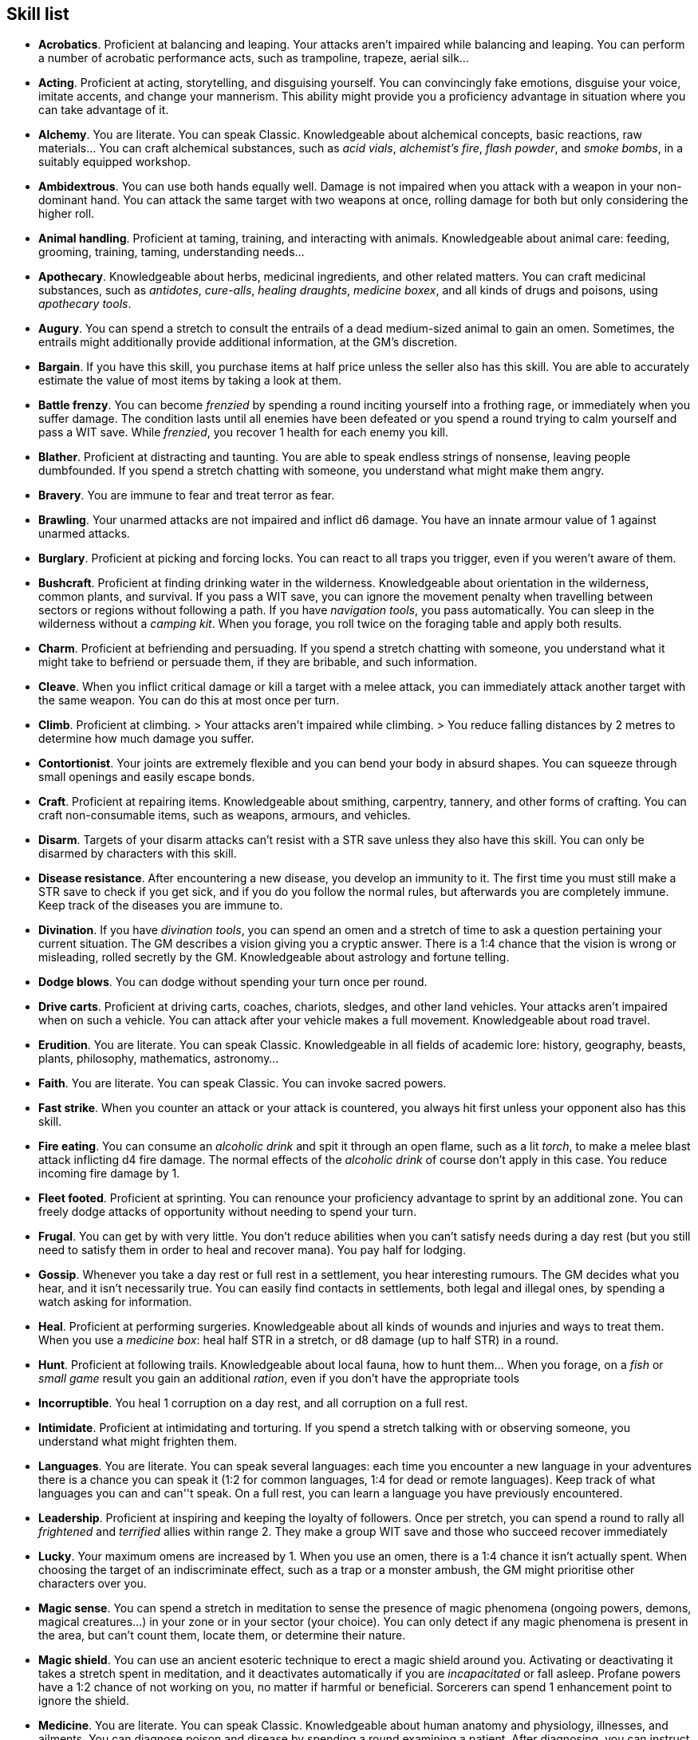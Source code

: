 == Skill list

* *Acrobatics*.
Proficient at balancing and leaping. Your attacks aren't impaired while balancing and leaping. You can perform a number of acrobatic performance acts, such as trampoline, trapeze, aerial silk...


* *Acting*.
Proficient at acting, storytelling, and disguising yourself. You can convincingly fake emotions, disguise your voice, imitate accents, and change your mannerism. This ability might provide you a proficiency advantage in situation where you can take advantage of it.


* *Alchemy*.
You are literate. You can speak Classic. Knowledgeable about alchemical concepts, basic reactions, raw materials... You can craft alchemical substances, such as _acid vials_, _alchemist's fire_, _flash powder_, and _smoke bombs_, in a suitably equipped workshop.


* *Ambidextrous*.
You can use both hands equally well. Damage is not impaired when you attack with a weapon in your non-dominant hand. You can attack the same target with two weapons at once, rolling damage for both but only considering the higher roll.


* *Animal handling*.
Proficient at taming, training, and interacting with animals. Knowledgeable about animal care: feeding, grooming, training, taming, understanding needs...


* *Apothecary*.
Knowledgeable about herbs, medicinal ingredients, and other related matters. You can craft medicinal substances, such as _antidotes_, _cure-alls_, _healing draughts_, _medicine boxex_, and all kinds of drugs and poisons, using _apothecary tools_.


* *Augury*.
You can spend a stretch to consult the entrails of a dead medium-sized animal to gain an omen. Sometimes, the entrails might additionally provide additional information, at the GM's discretion.


* *Bargain*.
If you have this skill, you purchase items at half price unless the seller also has this skill. You are able to accurately estimate the value of most items by taking a look at them.


* *Battle frenzy*.
You can become _frenzied_ by spending a round inciting yourself into a frothing rage, or immediately when you suffer damage. The condition lasts until all enemies have been defeated or you spend a round trying to calm yourself and pass a WIT save. While _frenzied_, you recover 1 health for each enemy you kill.


* *Blather*.
Proficient at distracting and taunting. You are able to speak endless strings of nonsense, leaving people dumbfounded. If you spend a stretch chatting with someone, you understand what might make them angry.


* *Bravery*.
You are immune to fear and treat terror as fear.


* *Brawling*.
Your unarmed attacks are not impaired and inflict d6 damage. You have an innate armour value of 1 against unarmed attacks.


* *Burglary*.
Proficient at picking and forcing locks. You can react to all traps you trigger, even if you weren't aware of them.


* *Bushcraft*.
Proficient at finding drinking water in the wilderness. Knowledgeable about orientation in the wilderness, common plants, and survival. If you pass a WIT save, you can ignore the movement penalty when travelling between sectors or regions without following a path. If you have _navigation tools_, you pass automatically. You can sleep in the wilderness without a _camping kit_. When you forage, you roll twice on the foraging table and apply both results.


* *Charm*.
Proficient at befriending and persuading. If you spend a stretch chatting with someone, you understand what it might take to befriend or persuade them, if they are bribable, and such information.


* *Cleave*.
When you inflict critical damage or kill a target with a melee attack, you can immediately attack another target with the same weapon. You can do this at most once per turn.


* *Climb*.
Proficient at climbing. > Your attacks aren't impaired while climbing. > You reduce falling distances by 2 metres to determine how much damage you suffer.


* *Contortionist*.
Your joints are extremely flexible and you can bend your body in absurd shapes. You can squeeze through small openings and easily escape bonds.


* *Craft*.
Proficient at repairing items. Knowledgeable about smithing, carpentry, tannery, and other forms of crafting. You can craft non-consumable items, such as weapons, armours, and vehicles.


* *Disarm*.
Targets of your disarm attacks can't resist with a STR save unless they also have this skill. You can only be disarmed by characters with this skill.


* *Disease resistance*.
After encountering a new disease, you develop an immunity to it. The first time you must still make a STR save to check if you get sick, and if you do you follow the normal rules, but afterwards you are completely immune. Keep track of the diseases you are immune to.


* *Divination*.
If you have _divination tools_, you can spend an omen and a stretch of time to ask a question pertaining your current situation. The GM describes a vision giving you a cryptic answer. There is a 1:4 chance that the vision is wrong or misleading, rolled secretly by the GM. Knowledgeable about astrology and fortune telling.


* *Dodge blows*.
You can dodge without spending your turn once per round.


* *Drive carts*.
Proficient at driving carts, coaches, chariots, sledges, and other land vehicles. Your attacks aren't impaired when on such a vehicle. You can attack after your vehicle makes a full movement. Knowledgeable about road travel.


* *Erudition*.
You are literate. You can speak Classic. Knowledgeable in all fields of academic lore: history, geography, beasts, plants, philosophy, mathematics, astronomy...


* *Faith*.
You are literate. You can speak Classic. You can invoke sacred powers.


* *Fast strike*.
When you counter an attack or your attack is countered, you always hit first unless your opponent also has this skill.


* *Fire eating*.
You can consume an _alcoholic drink_ and spit it through an open flame, such as a lit _torch_, to make a melee blast attack inflicting d4 fire damage. The normal effects of the _alcoholic drink_ of course don't apply in this case. You reduce incoming fire damage by 1.


* *Fleet footed*.
Proficient at sprinting. You can renounce your proficiency advantage to sprint by an additional zone. You can freely dodge attacks of opportunity without needing to spend your turn.


* *Frugal*.
You can get by with very little. You don't reduce abilities when you can't satisfy needs during a day rest (but you still need to satisfy them in order to heal and recover mana). You pay half for lodging.


* *Gossip*.
Whenever you take a day rest or full rest in a settlement, you hear interesting rumours. The GM decides what you hear, and it isn't necessarily true. You can easily find contacts in settlements, both legal and illegal ones, by spending a watch asking for information.


* *Heal*.
Proficient at performing surgeries. Knowledgeable about all kinds of wounds and injuries and ways to treat them. When you use a _medicine box_: heal half STR in a stretch, or d8 damage (up to half STR) in a round.


* *Hunt*.
Proficient at following trails. Knowledgeable about local fauna, how to hunt them... When you forage, on a _fish_ or _small game_ result you gain an additional _ration_, even if you don't have the appropriate tools


* *Incorruptible*.
You heal 1 corruption on a day rest, and all corruption on a full rest.


* *Intimidate*.
Proficient at intimidating and torturing. If you spend a stretch talking with or observing someone, you understand what might frighten them.


* *Languages*.
You are literate. You can speak several languages: each time you encounter a new language in your adventures there is a chance you can speak it (1:2 for common languages, 1:4 for dead or remote languages). Keep track of what languages you can and can''t speak. On a full rest, you can learn a language you have previously encountered.


* *Leadership*.
Proficient at inspiring and keeping the loyalty of followers. Once per stretch, you can spend a round to rally all _frightened_ and _terrified_ allies within range 2. They make a group WIT save and those who succeed recover immediately


* *Lucky*.
Your maximum omens are increased by 1. When you use an omen, there is a 1:4 chance it isn't actually spent. When choosing the target of an indiscriminate effect, such as a trap or a monster ambush, the GM might prioritise other characters over you.


* *Magic sense*.
You can spend a stretch in meditation to sense the presence of magic phenomena (ongoing powers, demons, magical creatures...) in your zone or in your sector (your choice). You can only detect if any magic phenomena is present in the area, but can't count them, locate them, or determine their nature.


* *Magic shield*.
You can use an ancient esoteric technique to erect a magic shield around you. Activating or deactivating it takes a stretch spent in meditation, and it deactivates automatically if you are _incapacitated_ or fall asleep. Profane powers have a 1:2 chance of not working on you, no matter if harmful or beneficial. Sorcerers can spend 1 enhancement point to ignore the shield.


* *Medicine*.
You are literate. You can speak Classic. Knowledgeable about human anatomy and physiology, illnesses, and ailments. You can diagnose poison and disease by spending a round examining a patient. After diagnosing, you can instruct someone with the _apothecary_ skill to create a bespoke _antidote_ or _cure-all_ which is guaranteed to work.


* *Monster slaying*.
You inflict double damage against targets of larger size category.


* *Music*.
Proficient at singing and playing music. Knowledgeable about music theory, instruments, famous musicians... During a day rest you can play an inspiring song for the company: all companions have a 1:4 chance of recovering a spent omen.


* *Pack rat*.
Your carry limit is increased by 2 (you can carry up to 10 bulk unencumbered, and up to 20 bulk encumbered). This also changes your own bulk accordingly!


* *Piercing strike*.
If you roll damage higher than your target's armour value, you completely ignore armour and inflict the full amount of damage. This skill doesn't work in situations where you are required to pass a WIT save to hit as it requires full precision.


* *Play games*.
Proficient at playing games. Your cheating attempts are always successful unless your opponents are paying close attention to you. People might still get suspicious if you win too much.


* *Poison resistance*.
You are resistant to alcohol, poisons, and drugs. You may ignore the first dose taken within a stretch. You can resist a second dose with a STR save, and a third dose works automatically.


* *Protect*.
You can guard without spending your turn any number of times.


* *Quick draw*.
You can equip and unequip any number of items held in hand as a single bonus action.


* *Ride*.
Proficient at riding animals. Your attacks aren't impaired while riding. You can attack after your mount makes a full movement. Knowledgeable about taking care of mounts, controlling them...


* *River lore*.
Proficient at driving boats, rafts, and other waterborne vehicles. You count as two people when rowing a boat and you can handle a sailing boat. Your attacks aren't impaired when on such a vehicle. Knowledgeable about river travel.


* *Shield mastery*.
When you hold a shield, your armour value is increased by 1 against all attacks, not just if you react or are countered.


* *Skilled blow*.
You improve the damage die of melee attacks (excluding unarmed attacks): d4 to d6, d6 to d8, d8 to d10, d10 to d12. You can't improve a d12. In case of blast attacks, only one target takes increased damage.


* *Skilled shot*.
You improve the damage die of ranged attacks: d4 to d6, d6 to d8, d8 to d10, d10 to d12. You can't improve a d12. In case of blast attacks, only one target takes increased damage.


* *Sneak attack*.
You always inflict d12 damage when you attack unaware targets. Unarmed attacks are still impaired.


* *Sorcery*.
You are literate. You can speak Magick. You can invoke profane powers. When you advance, you can increase your maximum mana by 1 instead of learning a new skill or improving your abilities, up to 6 at most.


* *Steady aim*.
You double the range of ranged attacks.


* *Steal*.
Proficient at stealing items. You can quickly pocket small items (bulk of ½), making them almost instantly disappear in your clothes. They are almost impossible to find with a normal body search.


* *Stealth*.
Proficient at sneaking. When your group is detected by other characters, make an AGI save. If you pass, you manage to stay hidden even though your companions are detected.


* *Strike to injure*.
When you inflict critical damage, you may choose to injure or kill the target. You choose what injury to apply instead of rolling on the table (it must still make somewhat sense), and you may choose that it is permanent rather than temporary.


* *Strike to stun*.
When you attack with a blunt weapon (a cudgel, the pommel of a sword, a rock...) you may choose to inflict no lethal damage. You still roll the damage die and compare the result with the target's current health. If damage matches or exceeds half the target's remaining health, they are _incapacitated_ until the end of the stretch. If damage matches or exceeds the target's remaining health, they are _incapacitated_ until the end of the watch.


* *Swim*.
Proficient at swimming. Your attacks aren't impaired while swimming. You can hold your breath for twice as long (16 rounds).


* *Tough*.
Your maximum health, as well as the threshold for instant death, are increased by 2 (they equal your STR plus 2).


* *Wrestling*.
Targets of your grapple attacks can't resist with a STR save unless they also have this skill. You can only be grappled by characters with this skill.


